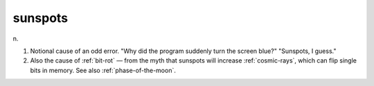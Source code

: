 .. _sunspots:

============================================================
sunspots
============================================================

n\.

1.
   Notional cause of an odd error.
   "Why did the program suddenly turn the screen blue?"
   "Sunspots, I guess."

2.
   Also the cause of :ref:`bit-rot` — from the myth that sunspots will increase :ref:`cosmic-rays`\, which can flip single bits in memory.
   See also :ref:`phase-of-the-moon`\.

